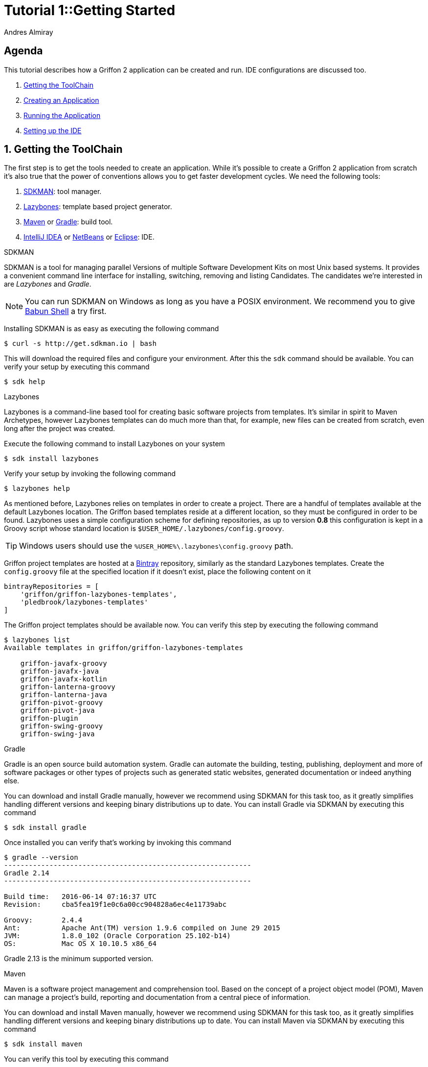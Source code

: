 = Tutorial 1::Getting Started
Andres Almiray
:jbake-type: page
:jbake-status: published
:icons: font
:linkattrs:

[[_tutorial_1_toc]]
==  Agenda

This tutorial describes how a Griffon 2 application can be created and run.
IDE configurations are discussed too.

. <<_tutorial_1_1,Getting the ToolChain>>
. <<_tutorial_1_2,Creating an Application>>
. <<_tutorial_1_3,Running the Application>>
. <<_tutorial_1_4,Setting up the IDE>>

:numbered:

[[_tutorial_1_1]]
== Getting the ToolChain

The first step is to get the tools needed to create an application. While it's possible to create a
Griffon 2 application from scratch it's also true that the power of conventions allows you to get
faster development cycles. We need the following tools:

 . link:http://sdkman.io/[SDKMAN, window="_blank"]: tool manager.
 . link:https://github.com/pledbrook/lazybones[Lazybones, window="_blank"]: template based project generator.
 . link:http://maven.apache.org/[Maven, window="_blank"] or link:http://gradle.org/[Gradle, window="_blank"]: build tool.
 . link:https://www.jetbrains.com/idea/download/[IntelliJ IDEA, window="_blank"] or
   link:https://netbeans.org/downloads/[NetBeans, window="_blank"] or
   link:https://www.eclipse.org/downloads/[Eclipse, window="_blank"]: IDE.

.SDKMAN

SDKMAN is a tool for managing parallel Versions of multiple Software Development Kits on most Unix based systems.
It provides a convenient command line interface for installing, switching, removing and listing Candidates.
The candidates we're interested in are _Lazybones_ and _Gradle_.

NOTE: You can run SDKMAN on Windows as long as you have a POSIX environment. We recommend you to give
link:http://babun.github.io/[Babun Shell, window="_blank"] a try first.

Installing SDKMAN is as easy as executing the following command

[source]
----
$ curl -s http://get.sdkman.io | bash
----

This will download the required files and configure your environment. After this the `sdk` command should be available.
You can verify your setup by executing this command

[source]
----
$ sdk help
----

.Lazybones

Lazybones is a command-line based tool for creating basic software projects from templates. It's similar in
spirit to Maven Archetypes, however Lazybones templates can do much more than that, for example, new files
can be created from scratch, even long after the project was created.

Execute the following command to install Lazybones on your system

[source]
----
$ sdk install lazybones
----

Verify your setup by invoking the following command

[source]
----
$ lazybones help
----

As mentioned before, Lazybones relies on templates in order to create a project. There are a handful of templates
available at the default Lazybones location. The Griffon based templates reside at a different location, so they
must be configured in order to be found. Lazybones uses a simple configuration scheme for defining repositories,
as up to version *0.8* this configuration is kept in a Groovy script whose standard location is
`$USER_HOME/.lazybones/config.groovy`.

TIP: Windows users should use the `%USER_HOME%\.lazybones\config.groovy` path.

Griffon project templates are hosted at a link:https://bintray.com/griffon/griffon-lazybones-templates[Bintray, window="_blank"]
repository, similarly as the standard Lazybones templates. Create the `config.groovy` file at the specified location if
it doesn't exist, place the following content on it

[source,groovy]
----
bintrayRepositories = [
    'griffon/griffon-lazybones-templates',
    'pledbrook/lazybones-templates'
]
----

The Griffon project templates should be available now. You can verify this step by executing the following command

[source]
----
$ lazybones list
Available templates in griffon/griffon-lazybones-templates

    griffon-javafx-groovy
    griffon-javafx-java
    griffon-javafx-kotlin
    griffon-lanterna-groovy
    griffon-lanterna-java
    griffon-pivot-groovy
    griffon-pivot-java
    griffon-plugin
    griffon-swing-groovy
    griffon-swing-java
----

.Gradle

Gradle is an open source build automation system. Gradle can automate the building, testing, publishing,
deployment and more of software packages or other types of projects such as generated static websites,
generated documentation or indeed anything else.

You can download and install Gradle manually, however we recommend using SDKMAN for this task too, as it greatly
simplifies handling different versions and keeping binary distributions up to date. You can install Gradle via
SDKMAN by executing this command

[source]
----
$ sdk install gradle
----

Once installed you can verify that's working by invoking this command

[source]
----
$ gradle --version
------------------------------------------------------------
Gradle 2.14
------------------------------------------------------------

Build time:   2016-06-14 07:16:37 UTC
Revision:     cba5fea19f1e0c6a00cc904828a6ec4e11739abc

Groovy:       2.4.4
Ant:          Apache Ant(TM) version 1.9.6 compiled on June 29 2015
JVM:          1.8.0_102 (Oracle Corporation 25.102-b14)
OS:           Mac OS X 10.10.5 x86_64
----

Gradle 2.13 is the minimum supported version.

.Maven

Maven is a software project management and comprehension tool. Based on the concept of a project object model
(POM), Maven can manage a project's build, reporting and documentation from a central piece of information.

You can download and install Maven manually, however we recommend using SDKMAN for this task too, as it greatly
simplifies handling different versions and keeping binary distributions up to date. You can install Maven via
SDKMAN by executing this command

[source]
----
$ sdk install maven
----

You can verify this tool by executing this command

[source]
----
$ mvn -v
Apache Maven 3.3.1 (cab6659f9874fa96462afef40fcf6bc033d58c1c; 2015-03-13T21:10:27+01:00)
Maven home: /usr/local/maven
Java version: 1.8.0_102, vendor: Oracle Corporation
Java home: /Library/Java/JavaVirtualMachines/jdk1.8.0_102.jdk/Contents/Home/jre
Default locale: en_US, platform encoding: UTF-8
OS name: "mac os x", version: "10.10.5", arch: "x86_64", family: "mac"
----

Maven 3 is the minimum supported version.

.IDE

All major IDEs can be used to build Griffon applications. Considering that the Griffon tool chain is comprised
of tools that can be invoked from the command line you may want to use a text editor (such as
link:http://www.vim.org/[VIM, window="_blank"]) instead.

icon:arrow-up[link="#_tutorial_1_toc"] <<_tutorial_1_toc,Top>>

[[_tutorial_1_2]]
== Creating an Application

With the tool chain ready we can now create an application. The Griffon templates provide a starting point depending
on a particular UI toolkit / programming language combination. Currently supported UI toolkits are

 * Swing
 * JavaFX
 * Pivot
 * Lanterna

While the currently supported programming languages are

 * Java
 * Groovy

In this tutorial we'll go for the most basic combination: Swing and Java. Execute the `create` Lazybones command
using the `griffon-swing-java`  template as the starting point. Note that the template uses sensible defaults
for most of its options, however ou can change them to suit your needs. Here's how a creation session looks

[source]
[subs="attributes"]
----
$ lazybones create griffon-swing-java sample
Creating project from template griffon-swing-java (latest) in 'sample'
Define value for 'group' [org.example]:
Define value for 'artifactId' [sample]:
Define value for 'version' [0.1.0-SNAPSHOT]:
Define value for 'griffonVersion' [{jbake-griffon_version_current}]:
Define value for 'package' [org.example]:
Define value for 'className' [Sample]:

...
Project created in sample!
----

Change into the `sample` directory and inspect its contents. You'll see it contains a `build.gradle` file that
can be used to build the project with Gradle. There's also a `pom.xml` if you prefer Maven. The standard structure
of a Griffon application looks like this

[source]
----
.
├── build.gradle
├── griffon-app
│   ├── conf
│   ├── controllers
│   ├── i18n
│   ├── lifecycle
│   ├── models
│   ├── resources
│   ├── services
│   └── views
├── pom.xml
└── src
    ├── integration-test
    │   └── java
    ├── main
    │   ├── java
    │   └── resources
    └── test
        ├── java
        └── resources
----

icon:arrow-up[link="#_tutorial_1_toc"] <<_tutorial_1_toc,Top>>

[[_tutorial_1_3]]
== Running the Application

The application is fully functional at this point. You just have to select your build tool of choice and invoke
the right command for it. In the case of Gradle this is a simple as executing

[source]
----
$ gradle run
----

Project dependencies get downloaded, classes are compiled and a small window pops up after a few seconds. Maven
has a similar workflow, the Griffon master application pom has simplified building tasks by providing a lot of
plugins and profiles that follow the conventions. Running the application with Maven is as easy as executing

[source]
----
$ mvn -Prun
----

The master pom uses a profile to make sure that classes and resources are properly handled before the application's
main class is run inside a JVM process.

icon:arrow-up[link="#_tutorial_1_toc"] <<_tutorial_1_toc,Top>>

[[_tutorial_1_4]]
== Setting up the IDE

Configuring IDEs is not that difficult considering that Griffon 2 projects can be imported either as Gradle
or Maven projects, in other words, there's no need for a special IDE plugin to build and run a Griffon 2 application.

WARNING: Both IntelliJ IDEA and NetBeans have a Griffon plugin (IDEA has it installed by default). These plugins
were designed to work with Griffon 1 and are *incompatible* with Griffon 2. Do *not* use these plugins to work
with Griffon 2 projects!

.IntelliJ IDEA

You can import a project either using the Gradle or Maven import. Once you do you'll be able to invoke build
goals using the respective build tool view.

NOTE: Mac OSX users must run IntelliJ IDEA using JDK7 (the default is JDK6 in Intellij 15) otherwise the Gradle plugin will not
be able to import the project and will fail with a cryptic error.

You must also have Annotation Processing enabled for compile time annotations such as `@ArtifactProviderFor` to be picked
up automatically. Open up Preferences and navigate to *Build, Execution Deployment* > *Compiler* > *Annotation Processors*

.Annotation Processing in IntelliJ
image::/img/intellij_apt_processor.png[]

Finally, check that all `*-compile` JARs are added in the PROVIDED scope, also `jipsy-0.4.0.jar` and `gipsy-0.4.0.jar`.

.NetBeans
NetBeans can import Maven projects without additional plugins. You must install the Gradle plugin first if you
want to build Gradle based projects. The Gradle plugin is directly accessible from the default plugin location
as configured in the Plugins preference panel.

NetBeans is able to pick up Annotation Processors automatically from the classpath, there's no extra step needed.

.Eclipse
Unfortunately Eclipse is the odd member of the three IDEs. You must locate and install the m2e (Maven) and
gradle plugins that are compatible with your current Eclipse installation. Once you do, you will be able to
import the project directly into your workspace.

You must also install the Gradle Buildship and Groovy plugins from the marketplace

.Required Eclipse Plugins
image::/img/eclipse_plugins.png[]

Finally, Annotation Processing must be manually enabled. You must do this in a per project basis. Search for *Annotation Processing*
in the project's properties and tick the checkbox to activate this option.

.Annotation Processing in Eclipse (1)
image::/img/eclipse_apt_processing.1.png[]

You must also define *every* single JAR file that provides APT processors. The most basic ones ar `jipsy` and
`griffon-core-compile`. These JARs are found in your build tools' cache and/or local repository.

.Annotation Processing in Eclipse (2)
image::/img/eclipse_apt_processing.2.png[]

As a rule, all `griffon-*-compile` JARs provide APT processors and AST transformations.

icon:arrow-up[link="#_tutorial_1_toc"] <<_tutorial_1_toc,Top>>
